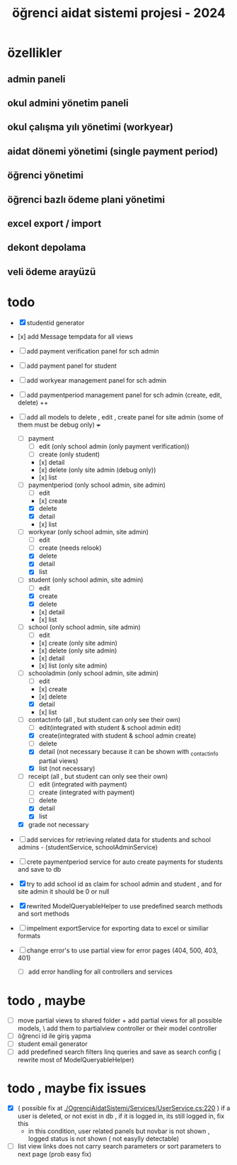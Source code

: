 # ogrenci aidat sistemi projesi 2024
# ** özellikler
# admin paneli

#+title: öğrenci aidat sistemi projesi - 2024


* özellikler

** admin paneli

** okul admini yönetim paneli

** okul çalışma yılı yönetimi (workyear)

** aidat dönemi yönetimi (single payment period)

** öğrenci yönetimi

** öğrenci bazlı ödeme plani yönetimi

** excel export / import

** dekont depolama

** veli ödeme arayüzü


* todo
    + [X] studentid generator
    + [x] add Message tempdata for all views
    + [ ] add payment verification panel for sch admin
    + [ ] add payment panel for student
    + [ ] add workyear management panel for sch admin
    + [ ] add paymentperiod management panel for sch admin (create, edit, delete) ++
    + [ ] add all models to delete , edit , create panel for site admin (some of them must be debug only) +++
        + [ ] payment
            + [ ] edit (only school admin (only payment verification))
            + [ ] create (only student)
            + [x] detail
            + [x] delete (only site admin (debug only))
            + [x] list
        + [ ] paymentperiod (only school admin, site admin)
            + [ ] edit  
            + [x] create
            + [X] delete
            + [X] detail
            + [x] list
        + [ ] workyear  (only school admin, site admin)
            + [ ] edit  
            + [ ] create (needs relook)
            + [X] delete
            + [X] detail
            + [X] list  
        + [ ] student  (only school admin, site admin)
            + [ ] edit
            + [X] create
            + [X] delete
            + [x] detail
            + [x] list 
        + [ ] school (only school admin, site admin)
            + [ ] edit
            + [x] create   (only site admin)
            + [x] delete (only site admin)
            + [x] detail
            + [x] list (only site admin)
        + [ ] schooladmin (only school admin, site admin)
            + [ ] edit
            + [x] create 
            + [x] delete
            + [X] detail
            + [x] list
        + [ ] contactınfo (all , but student can only see their own)
            + [ ] edit(integrated with student & school admin edit)
            + [X] create(integrated with student & school admin create)
            + [ ] delete
            + [X] detail (not necessary because it can be shown with _contactinfo partial views) 
            + [X] list (not necessary)
        + [ ] receipt (all , but student can only see their own)
            + [ ] edit (integrated with payment)
            + [ ] create (integrated with payment)
            + [ ] delete
            + [X] detail
            + [X] list
        + [X] grade not necessary
    
    + [ ] add services for retrieving related data for students and school admins - (studentService, schoolAdminService)
    + [ ] crete paymentperiod service for auto create payments for students and save to db 
    + [X] try to add school id as claim for school admin and student , and for site admin it should be 0 or null
 
    + [X] rewrited ModelQueryableHelper to use predefined search methods and sort methods

    + [ ] impelment exportService for exporting data to excel or similiar formats

    + [ ] change error's to use partial view for error pages (404, 500, 403, 401) 
        + [ ] add error handling for all controllers and services

* todo , maybe

    + [ ] move partial views to shared folder + add partial views for all possible models,
            \ add them to partialview controller or their model controller
    + [ ] öğrenci id ile giriş yapma 
    + [ ] student email generator
    + [ ] add predefined search filters linq queries and save as search config ( rewrite most of ModelQueryableHelper)

* todo , maybe fix issues
  
    + [X] ( possible fix at [[./OgrenciAidatSistemi/Services/UserService.cs:220]] ) if a user is deleted, or not exist in db , if it is logged in, its still logged in, fix this
        + in this condition, user related panels but novbar is not shown , logged status is not shown ( not easylly detectable)
    + [ ] list view links does not carry search parameters or sort parameters to next page (prob easy fix)